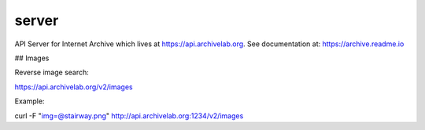 server
======

API Server for Internet Archive which lives at https://api.archivelab.org. See documentation at: https://archive.readme.io


## Images

Reverse image search:

https://api.archivelab.org/v2/images

Example:

curl -F "img=@stairway.png" http://api.archivelab.org:1234/v2/images

